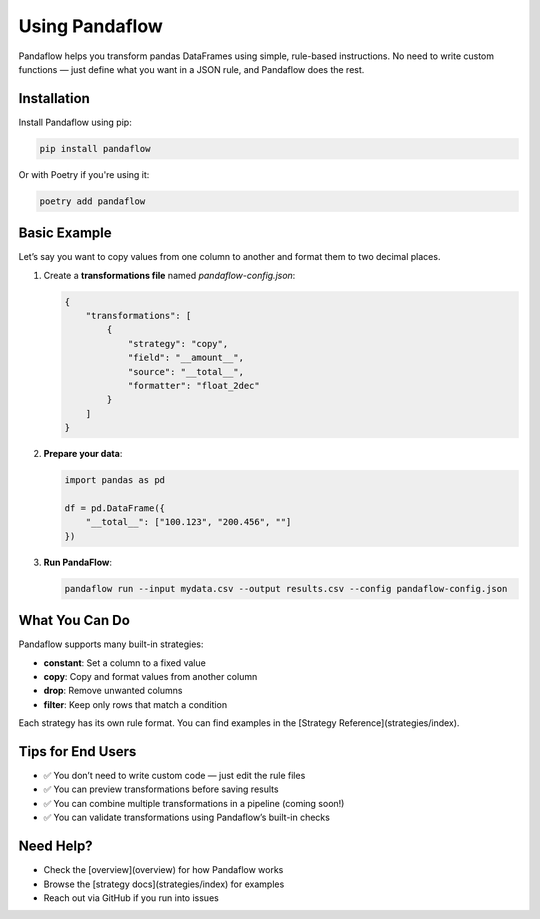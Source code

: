Using Pandaflow
===============

Pandaflow helps you transform pandas DataFrames using simple, rule-based instructions.  
No need to write custom functions — just define what you want in a JSON rule, and Pandaflow does the rest.

Installation
------------

Install Pandaflow using pip:

.. code-block:: bash

   pip install pandaflow

Or with Poetry if you're using it:

.. code-block:: bash

   poetry add pandaflow

Basic Example
-------------

Let’s say you want to copy values from one column to another and format them to two decimal places.

1. Create a **transformations file** named `pandaflow-config.json`:

   .. code-block:: json

    {
        "transformations": [
            {
                "strategy": "copy",
                "field": "__amount__",
                "source": "__total__",
                "formatter": "float_2dec"
            }
        ]
    }
      

2. **Prepare your data**:

   .. code-block:: python

      import pandas as pd

      df = pd.DataFrame({
          "__total__": ["100.123", "200.456", ""]
      })

3. **Run PandaFlow**:

   .. code-block:: bash

      pandaflow run --input mydata.csv --output results.csv --config pandaflow-config.json

What You Can Do
---------------

Pandaflow supports many built-in strategies:

- **constant**: Set a column to a fixed value
- **copy**: Copy and format values from another column
- **drop**: Remove unwanted columns
- **filter**: Keep only rows that match a condition

Each strategy has its own rule format. You can find examples in the [Strategy Reference](strategies/index).

Tips for End Users
------------------

- ✅ You don’t need to write custom code — just edit the rule files
- ✅ You can preview transformations before saving results
- ✅ You can combine multiple transformations in a pipeline (coming soon!)
- ✅ You can validate transformations using Pandaflow’s built-in checks

Need Help?
----------

- Check the [overview](overview) for how Pandaflow works
- Browse the [strategy docs](strategies/index) for examples
- Reach out via GitHub if you run into issues


